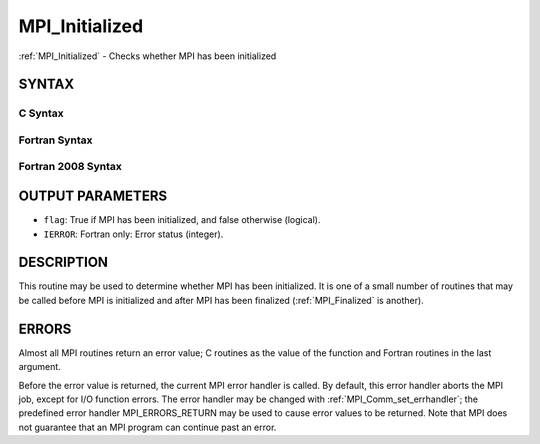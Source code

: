 .. _mpi_initialized:


MPI_Initialized
===============

.. include_body

:ref:`MPI_Initialized` - Checks whether MPI has been initialized


SYNTAX
------


C Syntax
^^^^^^^^

.. code-block:: c
   :linenos:

   #include <mpi.h>
   int MPI_Initialized(int *flag)


Fortran Syntax
^^^^^^^^^^^^^^

.. code-block:: fortran
   :linenos:

   USE MPI
   ! or the older form: INCLUDE 'mpif.h'
   MPI_INITIALIZED(FLAG, IERROR)
   	LOGICAL	FLAG
   	INTEGER	IERROR


Fortran 2008 Syntax
^^^^^^^^^^^^^^^^^^^

.. code-block:: fortran
   :linenos:

   USE mpi_f08
   MPI_Initialized(flag, ierror)
   	LOGICAL, INTENT(OUT) :: flag
   	INTEGER, OPTIONAL, INTENT(OUT) :: ierror


OUTPUT PARAMETERS
-----------------
* ``flag``: True if MPI has been initialized, and false otherwise (logical).
* ``IERROR``: Fortran only: Error status (integer).

DESCRIPTION
-----------

This routine may be used to determine whether MPI has been initialized.
It is one of a small number of routines that may be called before MPI is
initialized and after MPI has been finalized (:ref:`MPI_Finalized` is another).


ERRORS
------

Almost all MPI routines return an error value; C routines as the value
of the function and Fortran routines in the last argument.

Before the error value is returned, the current MPI error handler is
called. By default, this error handler aborts the MPI job, except for
I/O function errors. The error handler may be changed with
:ref:`MPI_Comm_set_errhandler`; the predefined error handler MPI_ERRORS_RETURN
may be used to cause error values to be returned. Note that MPI does not
guarantee that an MPI program can continue past an error.


.. seealso:: 
   ::

   MPI_Init
   MPI_Init_thread
   MPI_Finalize
      MPI_Finalized
